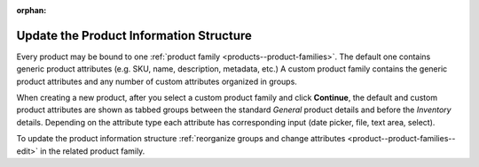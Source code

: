 :orphan:

.. TODO rework -> how to change the product info structure through the product families

.. _user-guide--product--product--bind-to-family:

Update the Product Information Structure
----------------------------------------

.. begin

Every product may be bound to one :ref:`product family <products--product-families>`. The default one contains generic product attributes (e.g. SKU, name, description, metadata, etc.) A custom product family contains the generic product attributes and any number of custom attributes organized in groups.

.. TODO add screen

When creating a new product, after you select a custom product family and click **Continue**, the default and custom product attributes are shown as tabbed groups between the standard *General* product details and before the *Inventory* details. Depending on the attribute type each attribute has corresponding input (date picker, file, text area, select).

To update the product information structure :ref:`reorganize groups and change attributes <product--product-families--edit>` in the related product family.

.. TODO add screen